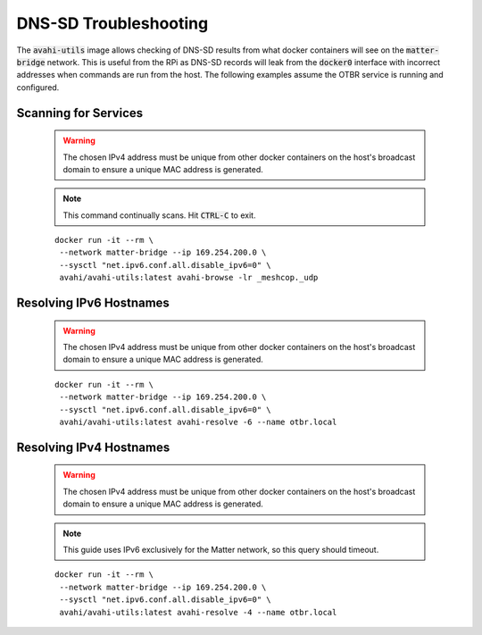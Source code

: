 DNS-SD Troubleshooting
======================

The :code:`avahi-utils` image allows checking of DNS-SD results from what docker containers will see on the :code:`matter-bridge` network.  This is useful from the RPi as DNS-SD records will leak from the :code:`docker0` interface with incorrect addresses when commands are run from the host.  The following examples assume the OTBR service is running and configured.


Scanning for Services
---------------------

   .. warning:: The chosen IPv4 address must be unique from other docker containers on the host's broadcast domain to ensure a unique MAC address is generated.

   .. note::

      This command continually scans.  Hit :code:`CTRL-C` to exit.

   ::

      docker run -it --rm \
       --network matter-bridge --ip 169.254.200.0 \
       --sysctl "net.ipv6.conf.all.disable_ipv6=0" \
       avahi/avahi-utils:latest avahi-browse -lr _meshcop._udp

Resolving IPv6 Hostnames
------------------------

   .. warning:: The chosen IPv4 address must be unique from other docker containers on the host's broadcast domain to ensure a unique MAC address is generated.

   ::

      docker run -it --rm \
       --network matter-bridge --ip 169.254.200.0 \
       --sysctl "net.ipv6.conf.all.disable_ipv6=0" \
       avahi/avahi-utils:latest avahi-resolve -6 --name otbr.local

Resolving IPv4 Hostnames
------------------------

   .. warning:: The chosen IPv4 address must be unique from other docker containers on the host's broadcast domain to ensure a unique MAC address is generated.

   .. note::

      This guide uses IPv6 exclusively for the Matter network, so this query should timeout.

   ::

      docker run -it --rm \
       --network matter-bridge --ip 169.254.200.0 \
       --sysctl "net.ipv6.conf.all.disable_ipv6=0" \
       avahi/avahi-utils:latest avahi-resolve -4 --name otbr.local
